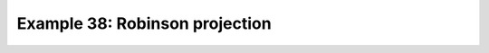 .. _example38:

Example 38: Robinson projection
-------------------------------


.. code-block:: python
   :caption: Plotting using the Robinson projection

   f = cf.read(f"cfplot_data/tas_A1.nc")[0]

   cfp.mapset(proj="robin")

   cfp.con(f.subspace(time=15))


.. figure:: /../../cfplot/test/reference-example-images/ref_fig_38.png
